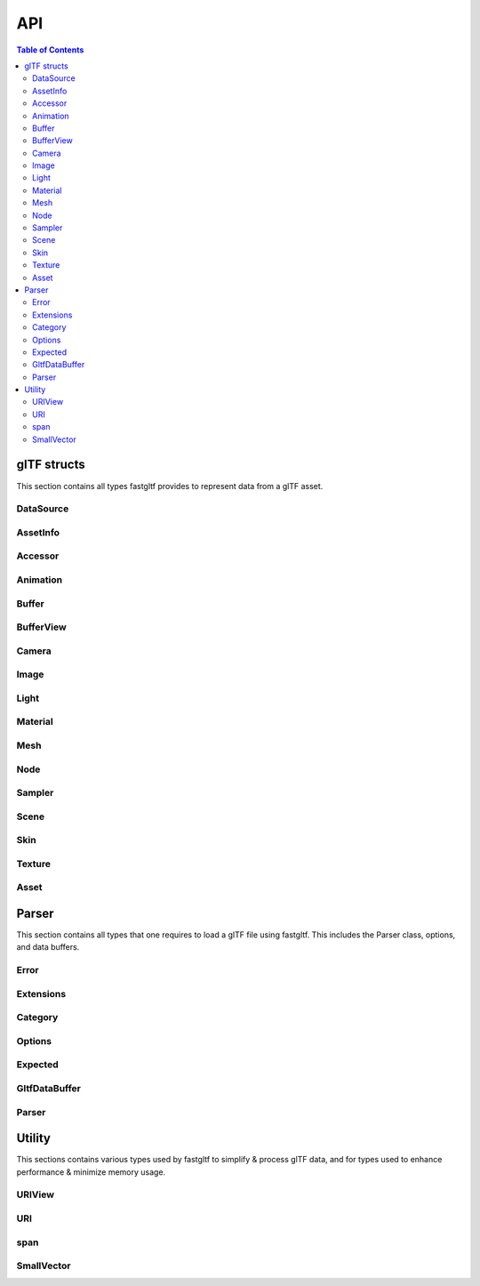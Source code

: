 ***
API
***

.. contents:: Table of Contents

glTF structs
============

This section contains all types fastgltf provides to represent data from a glTF asset.

DataSource
----------

.. doxygentypedef:: fastgltf::DataSource

AssetInfo
---------

.. doxygenstruct:: fastgltf::AssetInfo
   :members:
   :undoc-members:


Accessor
---------

.. doxygenstruct:: fastgltf::Accessor
   :members:
   :undoc-members:


Animation
---------

.. doxygenstruct:: fastgltf::Animation
   :members:
   :undoc-members:


Buffer
------

.. doxygenstruct:: fastgltf::Buffer
   :members:
   :undoc-members:


BufferView
----------

.. doxygenstruct:: fastgltf::BufferView
   :members:
   :undoc-members:


Camera
------

.. doxygenstruct:: fastgltf::Camera
   :members:
   :undoc-members:


Image
-----

.. doxygenstruct:: fastgltf::Image
   :members:
   :undoc-members:


Light
-----

.. doxygenstruct:: fastgltf::Light
   :members:
   :undoc-members:


Material
--------

.. doxygenstruct:: fastgltf::Material
   :members:
   :undoc-members:


Mesh
----

.. doxygenstruct:: fastgltf::Mesh
   :members:
   :undoc-members:


Node
----

.. doxygenstruct:: fastgltf::Node
   :members:
   :undoc-members:


Sampler
-------

.. doxygenstruct:: fastgltf::Sampler
   :members:
   :undoc-members:


Scene
-----

.. doxygenstruct:: fastgltf::Scene
   :members:
   :undoc-members:


Skin
----

.. doxygenstruct:: fastgltf::Skin
   :members:
   :undoc-members:


Texture
-------

.. doxygenstruct:: fastgltf::Texture
   :members:
   :undoc-members:


Asset
-----

.. doxygenclass:: fastgltf::Asset
   :members:
   :undoc-members:


Parser
======

This section contains all types that one requires to load a glTF file using fastgltf.
This includes the Parser class, options, and data buffers.


Error
-----

.. doxygenenum:: fastgltf::Error


Extensions
----------

.. doxygenenum:: fastgltf::Extensions

.. doxygenfunction:: fastgltf::stringifyExtension


Category
--------

.. doxygenenum:: fastgltf::Category


Options
-------

.. doxygenenum:: fastgltf::Options


Expected
--------

.. doxygenclass:: fastgltf::Expected
   :members:
   :undoc-members:


GltfDataBuffer
--------------

.. doxygenfunction:: fastgltf::getGltfBufferPadding

.. doxygenclass:: fastgltf::GltfDataBuffer
   :members:
   :undoc-members:


Parser
------

.. doxygenclass:: fastgltf::Parser
   :members:
   :undoc-members:

.. doxygenfunction:: fastgltf::determineGltfFileType

.. doxygenstruct:: fastgltf::BufferInfo
   :members:


Utility
=======

This sections contains various types used by fastgltf to simplify & process glTF data,
and for types used to enhance performance & minimize memory usage.

URIView
-------

.. doxygenclass:: fastgltf::URIView
   :members:
   :undoc-members:


URI
---

.. doxygenclass:: fastgltf::URI
   :members:
   :undoc-members:


span
----

.. doxygenclass:: fastgltf::span
   :members:
   :undoc-members:


SmallVector
-----------

.. doxygenclass:: fastgltf::SmallVector
   :members:
   :undoc-members:


